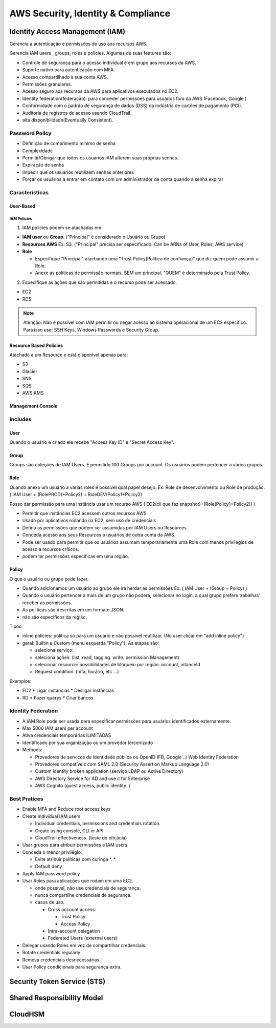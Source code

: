 ######################################
AWS Security, Identity & Compliance
######################################


Identity Access Management (IAM)
**************************************

Gerencia a autenticação e permissões de uso aos recursos AWS.

Gerencia IAM users , groups, roles e policies.
Algumas de suas features são:

* Controle de segurança para o acesso individual e em grupo aos recursos da AWS.
* Suporte nativo para autenticação com MFA.
* Acesso compartilhado à sua conta AWS.
* Permissões granulares.
* Acesso seguro aos recursos da AWS para aplicativos executados no EC2.
* Identity federation(federação): para conceder permissões para usuários fora da AWS (Facebook, Google )
* Conformidade com o padrão de segurança de dados (DSS) da indústria de cartões de pagamento (PCI).
* Auditoria de registros de acesso usando CloudTrail.
* alta disponibilidade(Eventually Consistent).

Password Policy
====================================

* Definição de comprimento mínimo de senha
* Complexidade
* Permitir/Obrigar que todos os usuários IAM alterem suas próprias senhas.
* Expiração de senha
* Impedir que os usuários reutilizem senhas anteriores
* Forçar os usuários a entrar em contato com um administrador de conta quando a senha expirar


Características
========================

User-Based
--------------

IAM Policies
""""""""""""""

1. IAM policies podem se atachadas em:

* **IAM user** ou **Group**. ("Principal" é considerado o Usuário ou Grupo)
* **Resources AWS** Ex: S3. ("Principal" precisa ser especificado. Can be ARNs of User, Roles, AWS service)
* **Role**

  * Especifique "Principal" atachando uma "Trust Policy(Política de confiança)" que diz quem pode assumir a Role.
  * Anexe as políticas de permissão normais, SEM um principal, "QUEM" é determinado pela Trust Policy.

2. Especifique as ações que são permitidas e o recurso pode ser acessado.

* EC2
* RDS

.. note:: Atenção: Não é possível com IAM permitir ou negar acesso ao sistema operacional de um EC2 específico. Para isso use: SSH Keys, Windows Passwords e Security Group.


Resource Based Policies
-------------------------

Atachado a um Resource e está disponível apenas para:

* S3
* Glacier
* SNS
* SQS
* AWS KMS

Management Console
---------------------

Includes
========================

User
---------------

Quando o usuário é criado ele recebe "Access Key ID" e "Secret Access Key".

Group
---------------

Groups são coleções de IAM Users.
É permitido 100 Groups por account.
Os usuários podem pertencer a vários grupos.


Role
---------------

Quando anexo um usuário a varias roles é possível qual papel desejo. Ex: Role de desenvolvimento ou Role de produção.
( IAM User + (RolePROD(+Policy2) + RoleDEV(Policy1+Policy2)

Posso dar permissão para uma instância usar um recurso AWS
( EC2(cli que faz snapshot)+(Role(Policy1+Policy2)) )


* Permitir que instâncias EC2 acessem outros recursos AWS
* Usado por aplicativos rodando na EC2, sem uso de credenciais
* Defina as permissões que podem ser assumidas por IAM Users ou Resources.
* Conceda acesso aos seus Resources a usuários de outra conta da AWS.
* Pode ser usado para permitir que os usuários assumam temporariamente uma Role com menos privilégios de acesso a recursos críticos.
* podem ter permissões específicas em uma região.

Policy
---------------

O que o usuário ou grupo pode fazer.

* Quando adicionamos um usuário ao grupo ele ira herdar as permissões Ex: ( IAM User + (Group + Policy) )
* Quando o usuário pertencer a mais de um grupo não poderá, selecionar no login, a qual grupo prefere trabalhar/ receber as permissões.
* As politicas são descritas em um formato JSON.
* não são específicos da região.

Tipos:

* inline policies: política só para um usuário e não possível reutilizar. (No user clicar em "add inline policy")
* geral: Builtin e Custom (menu esquerda "Policy"). As etapas são:

  * seleciona serviço:
  * seleciona ações: (list, read, tagging. write. permission Management)
  * selecionar resource:  possibilidades de bloqueio por região. account, intanceId
  * Request condition: (mfa, horário, etc ...)

Exemplos:

* EC2
  * Ligar instâncias
  * Desligar instâncias
* RD
  * Fazer querys
  * Criar bancos

Identity Federation
========================

* A IAM Role pode ser usada para especificar permissões para usuários identificados externamente.
* Max 5000 IAM users per account
* Ativa credenciais temporárias ILIMITADAS
* Identificado por sua organização ou um provedor terceirizado
* Methods:

  * Provedores de serviços de identidade pública ou OpenID (FB, Google ..) Web Identity Federation
  * Provedores compatíveis com SAML 2.0 (Security Assertion Markup Language 2.0)
  * Custom identity broken application (serviço LDAP ou Active Directory)
  * AWS Directory Service for AD and use it for Enterprise
  * AWS Cognito (guest access, public identity..)


Best Pratices
========================

* Enable MFA and Reduce root access keys
* Create Individual IAM users

  * Individual credentials, permissions and credentials rotation.
  * Create using console, CLI or API
  * CloudTrail effectiveness. (teste de eficácia)

* Usar grupos para atribuir permissões a IAM users
* Conceda o menor privilégio.

  * Evite atribuir políticas com curinga *. *
  * Default deny

* Apply IAM password policy
* Usar Roles para aplicações que rodam em uma EC2.

  * onde possível, não use credenciais de segurança.
  * nunca compartilhe credenciais de segurança.
  * casos de uso.

    * Cross account access:

      *  Trust Policy
      *  Access Policy

    * Intra-account delegation
    * Federated Users (external users)

* Delegar usando Roles em vez de compartilhar credenciais.
* Rotate credentials regularly
* Remova credenciais desnecessárias
* Usar Policy condicionais para segurança extra.


Security Token Service (STS)
*******************************

Shared Responsibility Model
*******************************

CloudHSM
*******************************
